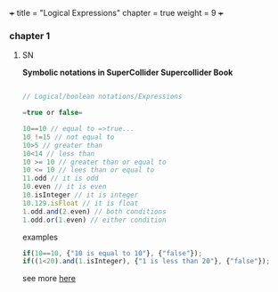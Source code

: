+++
title = "Logical Expressions"
chapter = true
weight = 9
+++

*** chapter 1

**** SN

 *Symbolic notations in SuperCollider Supercollider Book*

#+BEGIN_SRC js

// Logical/boolean notations/Expressions

=true or false=

10==10 // equal to =>true...
10 !=15 // not equal to
10>5 // greater than
10<14 // less than
10 >= 10 // greater than or equal to
10 <= 10 // lees than or equal to
11.odd // it is odd
10.even // it is even
10.isInteger // it is integer
10.129.isFloat // it is float
1.odd.and(2.even) // both conditions 
1.odd.or(1.even) // either condition

#+END_SRC


examples

#+BEGIN_SRC js
if(10==10, {"10 is equal to 10"}, {"false"});
if((1<20).and(1.isInteger), {"1 is less than 20"}, {"false"});
#+END_SRC


see more [[http://danielnouri.org/docs/SuperColliderHelp/Language/SymbolicNotations.html][here]]
